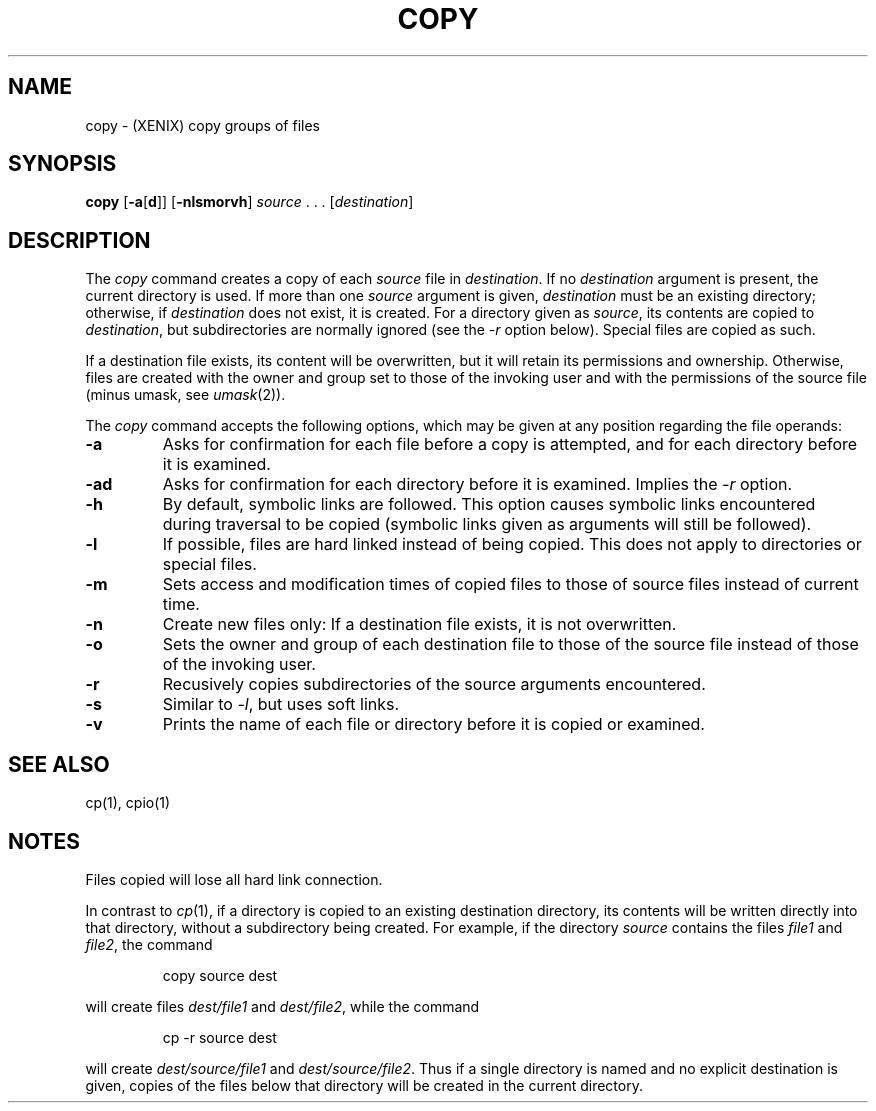 .\"
.\" Sccsid @(#)copy.1	1.6 (gritter) 9/5/03
.TH COPY 1XNX "9/5/03" "Heirloom Toolchest" "XENIX System Compatibility"
.SH NAME
copy \- (XENIX) copy groups of files
.SH SYNOPSIS
\fBcopy\fR
[\fB\-a\fR[\fBd\fR]]
[\fB-nlsmorvh\fR]
\fIsource\fR\ .\ .\ .\ [\fIdestination\fR]
.SH DESCRIPTION
The
.I copy
command
creates a copy of each
.I source
file in
.IR destination .
If no
.I destination
argument is present,
the current directory is used.
If more than one
.I source
argument is given,
.I destination
must be an existing directory;
otherwise, if
.I destination
does not exist, it is created.
For a directory given as
.IR source ,
its contents are copied to
.IR destination ,
but subdirectories are normally ignored
(see the
.I \-r
option below).
Special files are copied as such.
.PP
If a destination file exists,
its content will be overwritten,
but it will retain its permissions and ownership.
Otherwise, files are created
with the owner and group set to those of the invoking user
and with the permissions of the source file (minus umask, see
.IR umask (2)).
.PP
The
.I copy
command accepts the following options,
which may be given at any position
regarding the file operands:
.TP
.B \-a
Asks for confirmation for each file before a copy is attempted,
and for each directory before it is examined.
.TP
.B \-ad
Asks for confirmation for each directory before it is examined.
Implies the
.I \-r
option.
.TP
.B \-h
By default, symbolic links are followed.
This option causes symbolic links
encountered during traversal to be copied
(symbolic links given as arguments
will still be followed).
.TP
.B \-l
If possible,
files are hard linked instead of being copied.
This does not apply to directories or special files.
.TP
.B \-m
Sets access and modification times of copied files
to those of source files
instead of current time.
.TP
.B \-n
Create new files only: If a destination file exists,
it is not overwritten.
.TP
.B \-o
Sets the owner and group of each destination file
to those of the source file
instead of those of the invoking user.
.TP
.B \-r
Recusively copies subdirectories of the source arguments encountered.
.TP
.B \-s
Similar to
.IR \-l ,
but uses soft links.
.TP
.B \-v
Prints the name of each file or directory
before it is copied or examined.
.SH "SEE ALSO"
cp(1),
cpio(1)
.SH NOTES
Files copied will lose all hard link connection.
.PP
In contrast to
.IR cp (1),
if a directory is copied to an existing destination directory,
its contents will be written directly into that directory,
without a subdirectory being created.
For example, if the directory
.I source
contains the files
.I file1
and
.IR file2 ,
the command
.RS
.sp
copy source dest
.sp
.RE
will create files
.I dest/file1
and
.IR dest/file2 ,
while the command
.RS
.sp
cp \-r source dest
.sp
.RE
will create
.I dest/source/file1
and
.IR dest/source/file2 .
Thus if a single directory is named
and no explicit destination is given,
copies of the files below that directory
will be created in the current directory.
